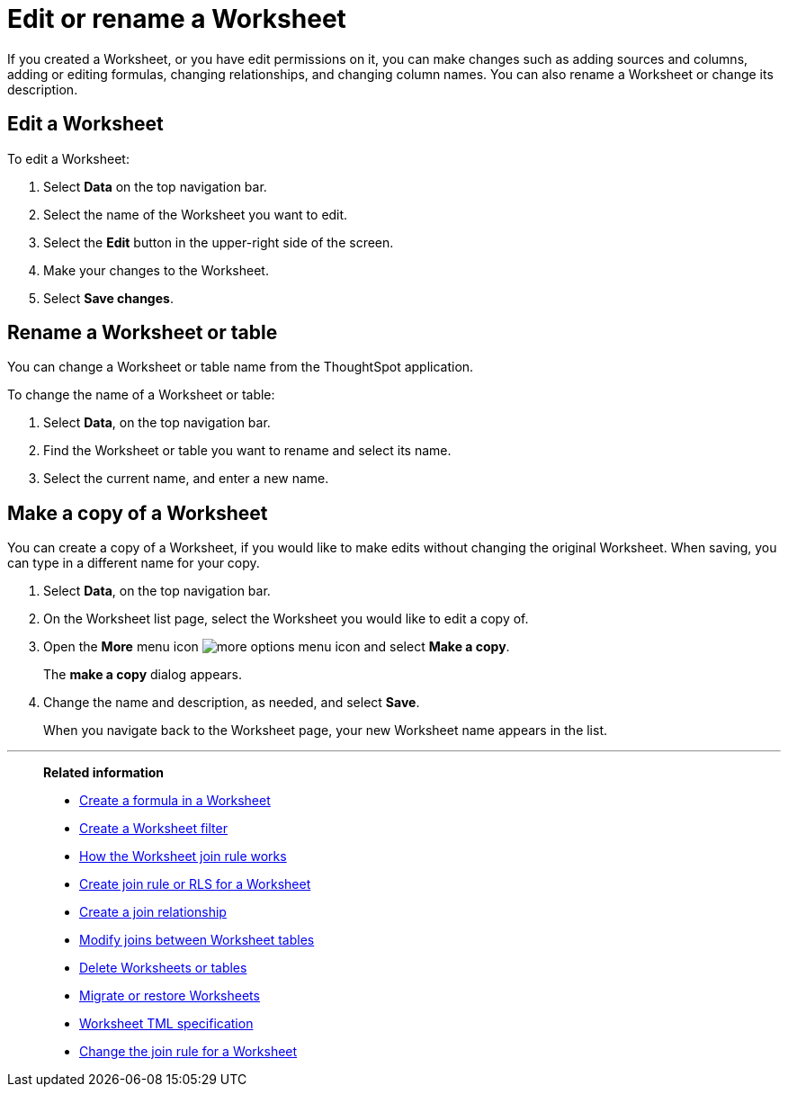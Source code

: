 = Edit or rename a Worksheet
:last_updated: 11/18/2019
:linkattrs:
:experimental:
:page-layout: default-cloud
:page-aliases: /admin/worksheets/edit-worksheet.adoc
:description: Anyone with the proper permissions can edit a Worksheet.

If you created a Worksheet, or you have edit permissions on it, you can make changes such as adding sources and columns, adding or editing formulas, changing relationships, and changing column names.
You can also rename a Worksheet or change its description.

== Edit a Worksheet

To edit a Worksheet:

. Select *Data* on the top navigation bar.
. Select the name of the Worksheet you want to edit.
. Select the *Edit* button in the upper-right side of the screen.
. Make your changes to the Worksheet.
. Select *Save changes*.

== Rename a Worksheet or table

You can change a Worksheet or table name from the ThoughtSpot application.

To change the name of a Worksheet or table:

. Select *Data*, on the top navigation bar.
. Find the Worksheet or table you want to rename and select its name.
. Select the current name, and enter a new name.

[#copy]
== Make a copy of a Worksheet

You can create a copy of a Worksheet, if you would like to make edits without changing the original Worksheet.
When saving, you can type in a different name for your copy.

. Select *Data*, on the top navigation bar.
. On the Worksheet list page, select the Worksheet you would like to edit a copy of.
. Open the *More* menu icon image:icon-more-10px.png[more options menu icon] and select *Make a copy*.

+
The *make a copy* dialog appears.

. Change the name and description, as needed, and select *Save*.
+
When you navigate back to the Worksheet page, your new Worksheet name appears in the list.


'''
> **Related information**
>
> * xref:worksheet-formula.adoc[Create a formula in a Worksheet]
> * xref:worksheet-filter.adoc[Create a Worksheet filter]
> * xref:worksheet-progressive-joins.adoc[How the Worksheet join rule works]
> * xref:worksheet-inclusion.adoc[Create join rule or RLS for a Worksheet]
> * xref:join-add.adoc[Create a join relationship]
> * xref:join-worksheet-edit.adoc[Modify joins between Worksheet tables]
> * xref:worksheet-delete.adoc[Delete Worksheets or tables]
> * xref:scriptability.adoc[Migrate or restore Worksheets]
> * xref:tml-worksheets.adoc[Worksheet TML specification]
> * xref:worksheet-inclusion.adoc[Change the join rule for a Worksheet]
